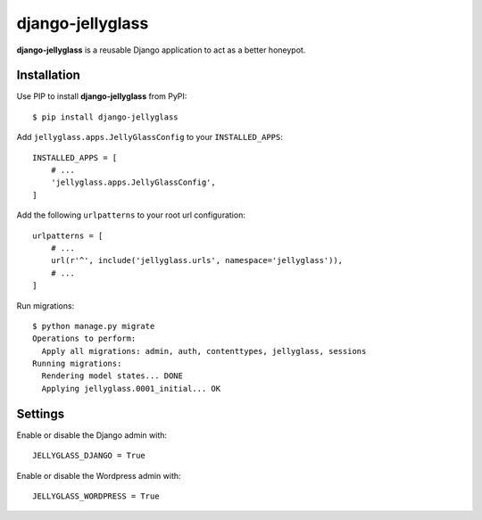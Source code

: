 =================
django-jellyglass
=================

.. image:: https://img.shields.io/pypi/v/django-jellyglass.svg
   :target: https://pypi.python.org/pypi/django-jellyglass

.. image:: https://img.shields.io/pypi/l/django-jellyglass.svg
   :target: https://pypi.python.org/pypi/django-jellyglass

.. image:: https://img.shields.io/travis/MarkusH/django-jellyglass.svg
   :target: https://travis-ci.org/MarkusH/django-jellyglass


**django-jellyglass** is a reusable Django application to act as a better
honeypot.


Installation
============

Use PIP to install **django-jellyglass** from PyPI::

   $ pip install django-jellyglass

Add ``jellyglass.apps.JellyGlassConfig`` to your ``INSTALLED_APPS``::

   INSTALLED_APPS = [
       # ...
       'jellyglass.apps.JellyGlassConfig',
   ]

Add the following ``urlpatterns`` to your root url configuration::

   urlpatterns = [
       # ...
       url(r'^', include('jellyglass.urls', namespace='jellyglass')),
       # ...
   ]

Run migrations::

   $ python manage.py migrate
   Operations to perform:
     Apply all migrations: admin, auth, contenttypes, jellyglass, sessions
   Running migrations:
     Rendering model states... DONE
     Applying jellyglass.0001_initial... OK


Settings
========

Enable or disable the Django admin with::

   JELLYGLASS_DJANGO = True

Enable or disable the Wordpress admin with::

   JELLYGLASS_WORDPRESS = True
